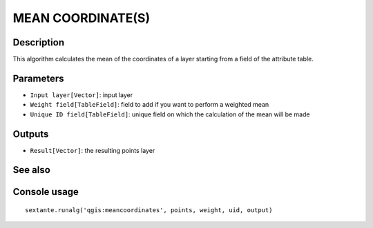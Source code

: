 MEAN COORDINATE(S)
==================

Description
-----------
This algorithm calculates the mean of the coordinates of a layer starting from a field of the attribute table.

Parameters
----------

- ``Input layer[Vector]``: input layer 
- ``Weight field[TableField]``: field to add if you want to perform a weighted mean
- ``Unique ID field[TableField]``: unique field on which the calculation of the mean will be made


Outputs
-------

- ``Result[Vector]``: the resulting points layer



See also
---------


Console usage
-------------


::

	sextante.runalg('qgis:meancoordinates', points, weight, uid, output)

